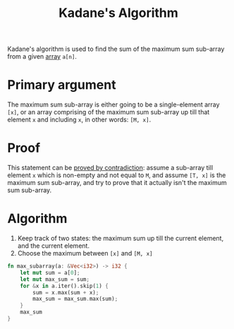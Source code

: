 :PROPERTIES:
:ID:       b4c6d038-9ba5-4d60-96f1-5f24409de08b
:END:
#+title: Kadane's Algorithm
#+filetags: :CONCEPT:CS:

Kadane's algorithm is used to find the sum of the maximum sum sub-array from a given [[id:5adf9d6d-4832-420c-8c61-41d7747a47d1][array]] =a[n]=.

* Primary argument
The maximum sum sub-array is either going to be a single-element array =[x]=, or an array comprising of the maximum sum sub-array up till that element =x= and including =x=, in other words: =[M, x]=.

* Proof
This statement can be [[id:32b1333e-ff84-4e44-8c79-86f4f538af2a][proved by contradiction]]: assume a sub-array till element =x= which is non-empty and not equal to =M=, and assume =[T, x]= is the maximum sum sub-array, and try to prove that it actually isn't the maximum sum sub-array.

* Algorithm
1. Keep track of two states: the maximum sum up till the current element, and the current element.
2. Choose the maximum between =[x]= and =[M, x]=

#+begin_src rust
  fn max_subarray(a: &Vec<i32>) -> i32 {
      let mut sum = a[0];
      let mut max_sum = sum;
      for &x in a.iter().skip(1) {
          sum = x.max(sum + x);
          max_sum = max_sum.max(sum);
      }
      max_sum
  }
#+end_src
